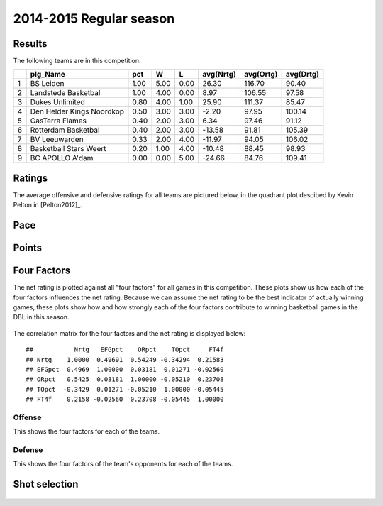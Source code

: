 


..
  Assumptions
  season      : srting identifier of the season we're evaluating
  regseasTeam : dataframe containing the team statistics
  ReportTeamRatings.r is sourced.

2014-2015 Regular season
====================================================

Results
-------

The following teams are in this competition:


+---+---------------------------+------+------+------+-----------+-----------+-----------+
|   | plg_Name                  | pct  | W    | L    | avg(Nrtg) | avg(Ortg) | avg(Drtg) |
+===+===========================+======+======+======+===========+===========+===========+
| 1 | BS Leiden                 | 1.00 | 5.00 | 0.00 | 26.30     | 116.70    | 90.40     |
+---+---------------------------+------+------+------+-----------+-----------+-----------+
| 2 | Landstede Basketbal       | 1.00 | 4.00 | 0.00 | 8.97      | 106.55    | 97.58     |
+---+---------------------------+------+------+------+-----------+-----------+-----------+
| 3 | Dukes Unlimited           | 0.80 | 4.00 | 1.00 | 25.90     | 111.37    | 85.47     |
+---+---------------------------+------+------+------+-----------+-----------+-----------+
| 4 | Den Helder Kings Noordkop | 0.50 | 3.00 | 3.00 | -2.20     | 97.95     | 100.14    |
+---+---------------------------+------+------+------+-----------+-----------+-----------+
| 5 | GasTerra Flames           | 0.40 | 2.00 | 3.00 | 6.34      | 97.46     | 91.12     |
+---+---------------------------+------+------+------+-----------+-----------+-----------+
| 6 | Rotterdam Basketbal       | 0.40 | 2.00 | 3.00 | -13.58    | 91.81     | 105.39    |
+---+---------------------------+------+------+------+-----------+-----------+-----------+
| 7 | BV Leeuwarden             | 0.33 | 2.00 | 4.00 | -11.97    | 94.05     | 106.02    |
+---+---------------------------+------+------+------+-----------+-----------+-----------+
| 8 | Basketball Stars Weert    | 0.20 | 1.00 | 4.00 | -10.48    | 88.45     | 98.93     |
+---+---------------------------+------+------+------+-----------+-----------+-----------+
| 9 | BC APOLLO A'dam           | 0.00 | 0.00 | 5.00 | -24.66    | 84.76     | 109.41    |
+---+---------------------------+------+------+------+-----------+-----------+-----------+




Ratings
-------

The average offensive and defensive ratings for all teams are pictured below,
in the quadrant plot descibed by Kevin Pelton in [Pelton2012]_.


.. figure:: figure/rating-quadrant.png
    :alt: 

    



.. figure:: figure/net-rating.png
    :alt: 

    



.. figure:: figure/off-rating.png
    :alt: 

    



.. figure:: figure/def-rating.png
    :alt: 

    


Pace
----


.. figure:: figure/pace-by-team.png
    :alt: 

    


Points
------


.. figure:: figure/point-differential-by-team.png
    :alt: 

    


Four Factors
------------

The net rating is plotted against all "four factors"
for all games in this competition.
These plots show us how each of the four factors influences the net rating.
Because we can assume the net rating to be the best indicator of actually winning games,
these plots show how and how strongly each of the four factors contribute to winning basketball games in the DBL in this season. 


.. figure:: figure/net-rating-by-four-factor.png
    :alt: 

    


The correlation matrix for the four factors and the net rating is displayed below:



::

    ##           Nrtg   EFGpct    ORpct    TOpct     FT4f
    ## Nrtg    1.0000  0.49691  0.54249 -0.34294  0.21583
    ## EFGpct  0.4969  1.00000  0.03181  0.01271 -0.02560
    ## ORpct   0.5425  0.03181  1.00000 -0.05210  0.23708
    ## TOpct  -0.3429  0.01271 -0.05210  1.00000 -0.05445
    ## FT4f    0.2158 -0.02560  0.23708 -0.05445  1.00000




Offense
^^^^^^^

This shows the four factors for each of the teams.


.. figure:: figure/efg-by-team.png
    :alt: 

    



.. figure:: figure/or-pct-by-team.png
    :alt: 

    



.. figure:: figure/to-pct-team.png
    :alt: 

    



.. figure:: figure/ftt-pct-team.png
    :alt: 

    


Defense
^^^^^^^

This shows the four factors of the team's opponents for each of the teams.


.. figure:: figure/opp-efg-by-team.png
    :alt: 

    



.. figure:: figure/opp-or-pct-by-team.png
    :alt: 

    



.. figure:: figure/opp-to-pct-team.png
    :alt: 

    



.. figure:: figure/opp-ftt-pct-team.png
    :alt: 

    



Shot selection
--------------


.. figure:: figure/shot-selection-ftt-team.png
    :alt: 

    



.. figure:: figure/shot-selection-2s-team.png
    :alt: 

    



.. figure:: figure/shot-selection-3s-team.png
    :alt: 

    



.. figure:: figure/shot-selection-history-team.png
    :alt: 

    




.. todo::

  Add a header:
  
   * date of last analyzed games
   * number of games analyzed
